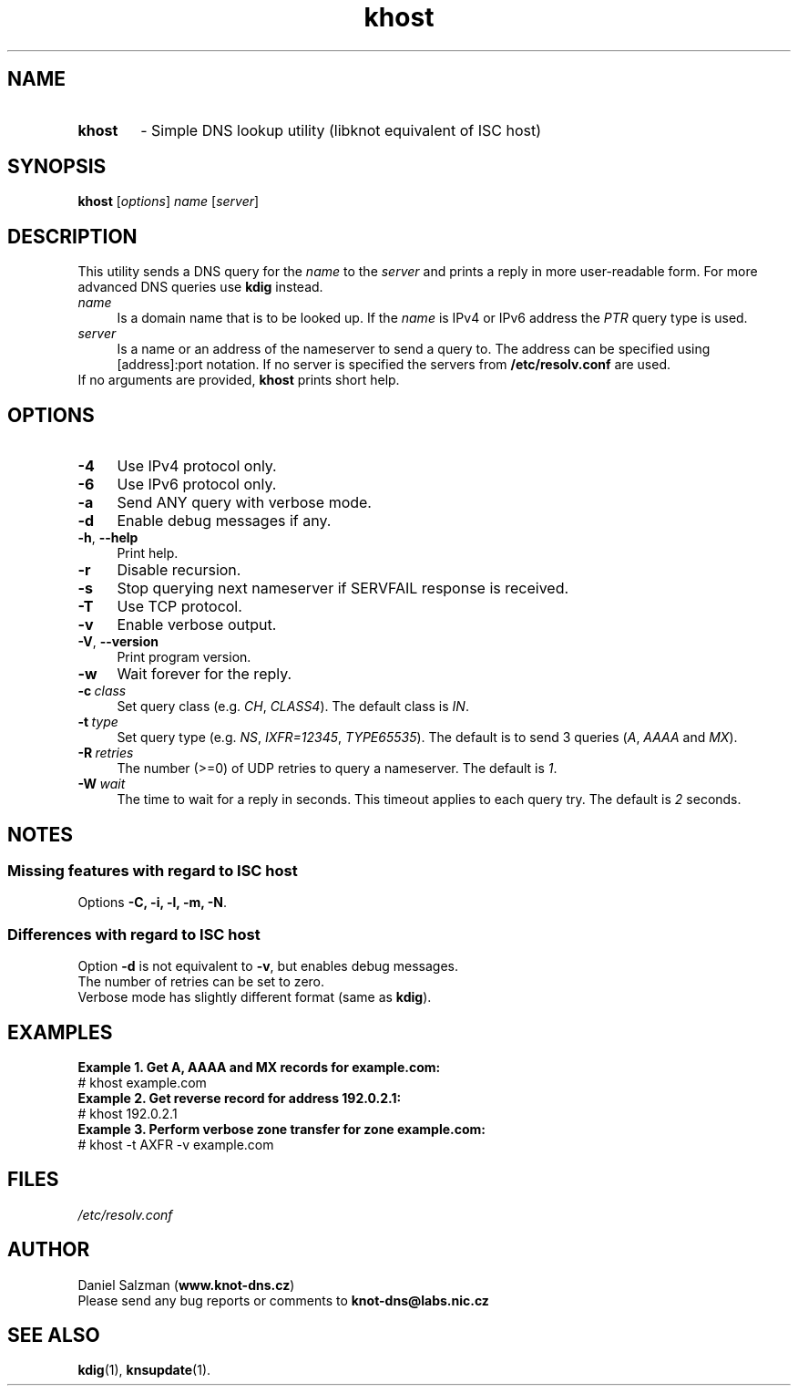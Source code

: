 .TH "khost" "1" "2014-12-12" "CZ.NIC Labs" "Knot DNS, version 1.6.1"
.SH NAME
.TP 6
.B khost
\- Simple DNS lookup utility (libknot equivalent of ISC host)
.SH SYNOPSIS
.B khost
[\fIoptions\fR] \fIname\fR [\fIserver\fR]
.SH DESCRIPTION
This utility sends a DNS query for the \fIname\fR to the \fIserver\fR and prints
a reply in more user\-readable form. For more advanced DNS queries use \fBkdig\fR instead.
.TP 4
.I name
Is a domain name that is to be looked up.
If the \fIname\fR is IPv4 or IPv6 address the \fIPTR\fR query type is used.
.TP
.I server
Is a name or an address of the nameserver to send a query to. The address
can be specified using [address]:port notation. If no server is specified
the servers from \fB/etc/resolv.conf\fR are used.
.TP
If no arguments are provided, \fBkhost\fR prints short help.
.SH OPTIONS
.TP 4
.B \-4
Use IPv4 protocol only.
.TP
.B \-6
Use IPv6 protocol only.
.TP
.B \-a
Send ANY query with verbose mode.
.TP
.B \-d
Enable debug messages if any.
.TP
.BR \-h ,\  \-\-help
Print help.
.TP
.B \-r
Disable recursion.
.TP
.B \-s
Stop querying next nameserver if SERVFAIL response is received.
.TP
.B \-T
Use TCP protocol.
.TP
.B \-v
Enable verbose output.
.TP
.BR \-V ,\  \-\-version
Print program version.
.TP
.B \-w
Wait forever for the reply.
.TP
.BI \-c \ class
Set query class (e.g. \fICH\fR, \fICLASS4\fR). The default class is \fIIN\fR.
.TP
.BI \-t \ type
Set query type (e.g. \fINS\fR, \fIIXFR=12345\fR, \fITYPE65535\fR).
The default is to send 3 queries (\fIA\fR, \fIAAAA\fR and \fIMX\fR).
.TP
.BI \-R \ retries
The number (>=0) of UDP retries to query a nameserver. The default is \fI1\fR.
.TP
.BI \-W \ wait
The time to wait for a reply in seconds. This timeout applies to each query try.
The default is \fI2\fR seconds.
.SH NOTES
.SS Missing features with regard to ISC host
Options \fB\-C, \-i, \-l, \-m, \-N\fR.
.SS Differences with regard to ISC host
Option \fB\-d\fR is not equivalent to \fB-v\fR, but enables debug messages.
.TP
The number of retries can be set to zero.
.TP
Verbose mode has slightly different format (same as \fBkdig\fR).
.SH EXAMPLES
.B Example 1. Get A, AAAA and MX records for example.com:
.TP
# khost example.com
.TP
.B Example 2. Get reverse record for address 192.0.2.1:
.TP
# khost 192.0.2.1
.TP
.B Example 3. Perform verbose zone transfer for zone example.com:
.TP
# khost \-t AXFR \-v example.com
.SH FILES
.I /etc/resolv.conf
.SH AUTHOR
Daniel Salzman (\fBwww.knot\-dns.cz\fR)
.TP
Please send any bug reports or comments to \fBknot\-dns@labs.nic.cz\fR
.SH SEE ALSO
.BR kdig (1),
.BR knsupdate (1).
